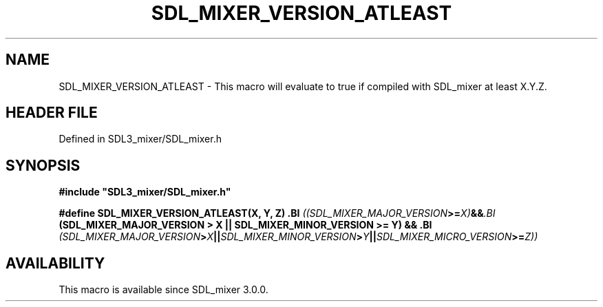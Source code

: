 .\" This manpage content is licensed under Creative Commons
.\"  Attribution 4.0 International (CC BY 4.0)
.\"   https://creativecommons.org/licenses/by/4.0/
.\" This manpage was generated from SDL_mixer's wiki page for SDL_MIXER_VERSION_ATLEAST:
.\"   https://wiki.libsdl.org/SDL3_mixer/SDL_MIXER_VERSION_ATLEAST
.\" Generated with SDL/build-scripts/wikiheaders.pl
.\"  revision 8c516fc
.\" Please report issues in this manpage's content at:
.\"   https://github.com/libsdl-org/sdlwiki/issues/new
.\" Please report issues in the generation of this manpage from the wiki at:
.\"   https://github.com/libsdl-org/SDL/issues/new?title=Misgenerated%20manpage%20for%20SDL_MIXER_VERSION_ATLEAST
.\" SDL_mixer can be found at https://libsdl.org/projects/SDL_mixer/
.de URL
\$2 \(laURL: \$1 \(ra\$3
..
.if \n[.g] .mso www.tmac
.TH SDL_MIXER_VERSION_ATLEAST 3 "SDL_mixer 3.1.0" "SDL_mixer" "SDL_mixer3 FUNCTIONS"
.SH NAME
SDL_MIXER_VERSION_ATLEAST \- This macro will evaluate to true if compiled with SDL_mixer at least X\[char46]Y\[char46]Z\[char46]
.SH HEADER FILE
Defined in SDL3_mixer/SDL_mixer\[char46]h

.SH SYNOPSIS
.nf
.B #include \(dqSDL3_mixer/SDL_mixer.h\(dq
.PP
.BI "#define SDL_MIXER_VERSION_ATLEAST(X, Y, Z) \
.BI "    ((SDL_MIXER_MAJOR_VERSION >= X) && \
.BI "     (SDL_MIXER_MAJOR_VERSION > X || SDL_MIXER_MINOR_VERSION >= Y) && \
.BI "     (SDL_MIXER_MAJOR_VERSION > X || SDL_MIXER_MINOR_VERSION > Y || SDL_MIXER_MICRO_VERSION >= Z))
.fi
.SH AVAILABILITY
This macro is available since SDL_mixer 3\[char46]0\[char46]0\[char46]

